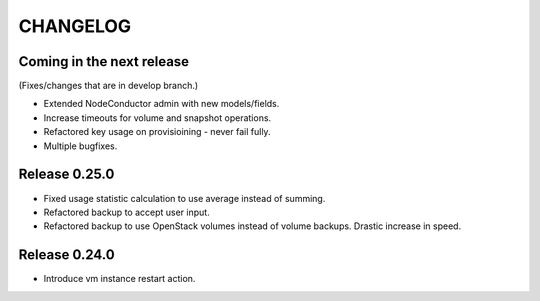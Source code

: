 CHANGELOG
=========

Coming in the next release
--------------------------

(Fixes/changes that are in develop branch.)

- Extended NodeConductor admin with new models/fields.
- Increase timeouts for volume and snapshot operations.
- Refactored key usage on provisioining - never fail fully.
- Multiple bugfixes.

Release 0.25.0
--------------

- Fixed usage statistic calculation to use average instead of summing.
- Refactored backup to accept user input.
- Refactored backup to use OpenStack volumes instead of volume backups. Drastic increase in speed.

Release 0.24.0
--------------

- Introduce vm instance restart action.
